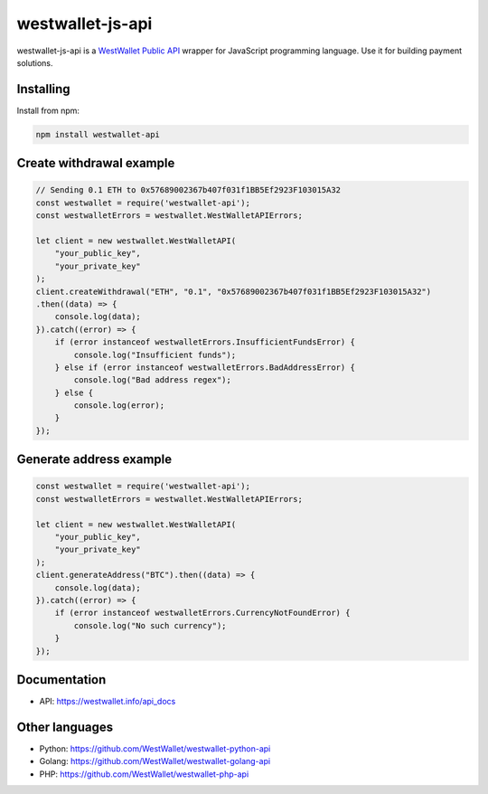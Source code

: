 westwallet-js-api
=====================
.. image:: https://img.shields.io/npm/v/westwallet-api.svg?style=flat-square
    :alt: npm
    :target: https://www.npmjs.org/package/westwallet-api

westwallet-js-api is a `WestWallet Public API <https://westwallet.info/api_docs>`_ wrapper for JavaScript programming language. Use it for building payment solutions.

Installing
----------

Install from npm:

.. code-block:: text

    npm install westwallet-api


Create withdrawal example
-------------------------

.. code-block:: JavaScript

    // Sending 0.1 ETH to 0x57689002367b407f031f1BB5Ef2923F103015A32
    const westwallet = require('westwallet-api');
    const westwalletErrors = westwallet.WestWalletAPIErrors;

    let client = new westwallet.WestWalletAPI(
        "your_public_key",
        "your_private_key"
    );
    client.createWithdrawal("ETH", "0.1", "0x57689002367b407f031f1BB5Ef2923F103015A32")
    .then((data) => {
        console.log(data);
    }).catch((error) => {
        if (error instanceof westwalletErrors.InsufficientFundsError) {
            console.log("Insufficient funds");
        } else if (error instanceof westwalletErrors.BadAddressError) {
            console.log("Bad address regex");
        } else {
            console.log(error);
        }
    });


Generate address example
-------------------------

.. code-block:: JavaScript

    const westwallet = require('westwallet-api');
    const westwalletErrors = westwallet.WestWalletAPIErrors;

    let client = new westwallet.WestWalletAPI(
        "your_public_key",
        "your_private_key"
    );
    client.generateAddress("BTC").then((data) => {
        console.log(data);
    }).catch((error) => {
        if (error instanceof westwalletErrors.CurrencyNotFoundError) {
            console.log("No such currency");
        }
    });

Documentation
-------------
* API: https://westwallet.info/api_docs


Other languages
---------------
* Python: https://github.com/WestWallet/westwallet-python-api
* Golang: https://github.com/WestWallet/westwallet-golang-api
* PHP: https://github.com/WestWallet/westwallet-php-api
